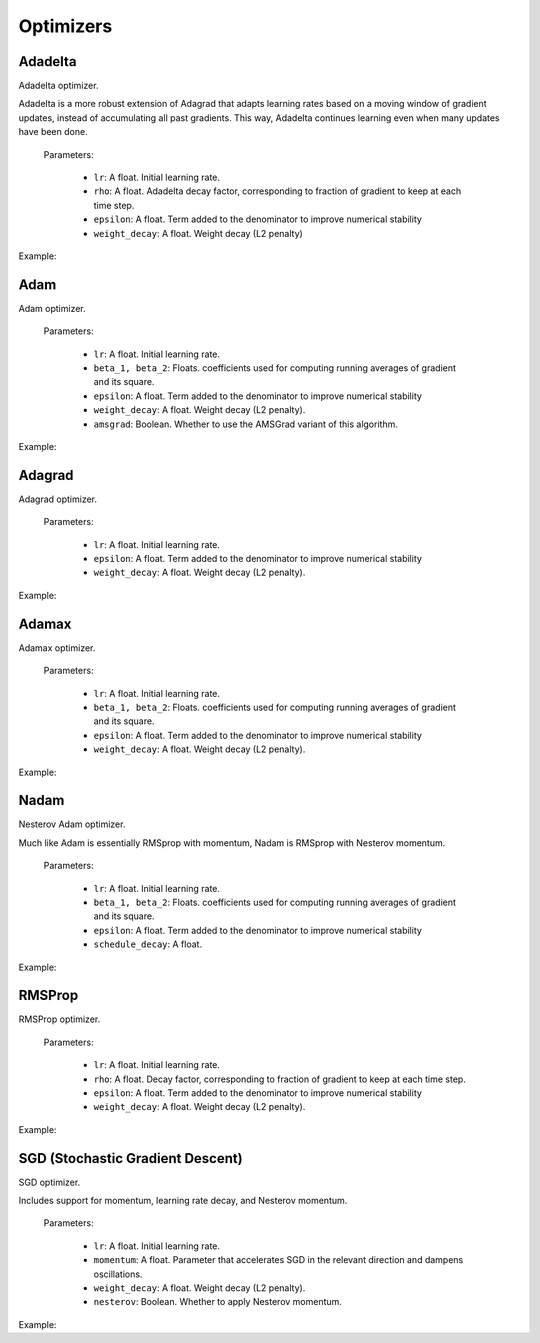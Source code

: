 Optimizers
============

Adadelta
--------

Adadelta optimizer.

Adadelta is a more robust extension of Adagrad that adapts learning rates based on a moving window of gradient updates, instead of accumulating all past gradients. This way, Adadelta continues learning even when many updates have been done.

  Parameters:

    - ``lr``: A float. Initial learning rate.
    - ``rho``: A float. Adadelta decay factor, corresponding to fraction of gradient to keep at each time step.
    - ``epsilon``: A float. Term added to the denominator to improve numerical stability 
    - ``weight_decay``: A float. Weight decay (L2 penalty) 


Example:

.. code-block:: c++
   :linenos:

    optimizer adadelta(float lr, float rho, float epsilon, float weight_decay);


Adam
-----

Adam optimizer.

  Parameters:

    - ``lr``: A float. Initial learning rate.
    - ``beta_1, beta_2``: Floats. coefficients used for computing running averages of gradient and its square.
    - ``epsilon``: A float. Term added to the denominator to improve numerical stability 
    - ``weight_decay``: A float. Weight decay (L2 penalty).
    - ``amsgrad``: Boolean. Whether to use the AMSGrad variant of this algorithm.


Example:

.. code-block:: c++
   :linenos:

    optimizer adam(float lr=0.01, float beta_1=0.9, float beta_2=0.999, float epsilon=0.000001, float weight_decay=0,bool amsgrad=false);


Adagrad
----------

Adagrad optimizer.

  Parameters:

    - ``lr``: A float. Initial learning rate.
    - ``epsilon``: A float. Term added to the denominator to improve numerical stability 
    - ``weight_decay``: A float. Weight decay (L2 penalty).

Example:

.. code-block:: c++
   :linenos:

    optimizer adagrad(float lr, float epsilon, float weight_decay);

Adamax
----------

Adamax optimizer.

  Parameters:

    - ``lr``: A float. Initial learning rate.
    - ``beta_1, beta_2``: Floats. coefficients used for computing running averages of gradient and its square.
    - ``epsilon``: A float. Term added to the denominator to improve numerical stability 
    - ``weight_decay``: A float. Weight decay (L2 penalty).

Example:

.. code-block:: c++
   :linenos:

    optimizer adamax(float lr, float beta_1, float beta_2, float epsilon, float weight_decay);


Nadam
----------

Nesterov Adam optimizer.

Much like Adam is essentially RMSprop with momentum, Nadam is RMSprop with Nesterov momentum.

  Parameters:

    - ``lr``: A float. Initial learning rate.
    - ``beta_1, beta_2``: Floats. coefficients used for computing running averages of gradient and its square.
    - ``epsilon``: A float. Term added to the denominator to improve numerical stability 
    - ``schedule_decay``: A float.

Example:

.. code-block:: c++
   :linenos:

    optimizer nadam(float lr, float beta_1, float beta_2, float epsilon, float schedule_decay);


RMSProp
----------

RMSProp optimizer.

  Parameters:

    - ``lr``: A float. Initial learning rate.
    - ``rho``: A float. Decay factor, corresponding to fraction of gradient to keep at each time step.
    - ``epsilon``: A float. Term added to the denominator to improve numerical stability 
    - ``weight_decay``: A float. Weight decay (L2 penalty).


Example:

.. code-block:: c++
   :linenos:

    optimizer rmsprop(float lr=0.01, float rho=0.9, float epsilon=0.00001, float weight_decay=0.0);


SGD (Stochastic Gradient Descent)
----------------------------------

SGD optimizer.

Includes support for momentum, learning rate decay, and Nesterov momentum.

  Parameters:

    - ``lr``: A float. Initial learning rate.
    - ``momentum``: A float. Parameter that accelerates SGD in the relevant direction and dampens oscillations.
    - ``weight_decay``: A float. Weight decay (L2 penalty).
    - ``nesterov``: Boolean. Whether to apply Nesterov momentum.


Example:

.. code-block:: c++
   :linenos:

    optimizer sgd(float lr = 0.01f, float momentum = 0.0f, float weight_decay = 0.0f, bool nesterov = false);

